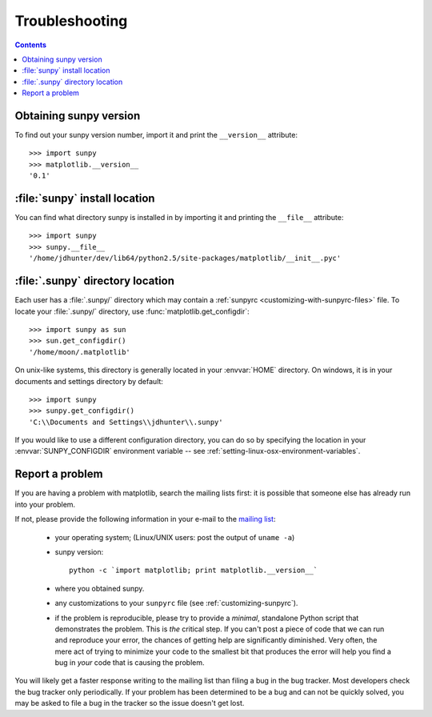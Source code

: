 .. _troubleshooting-faq:

***************
Troubleshooting
***************

.. contents::
   :backlinks: none

.. _sunpy-version:

Obtaining sunpy version
============================

To find out your sunpy version number, import it and print the
``__version__`` attribute::

    >>> import sunpy
    >>> matplotlib.__version__
    '0.1'


.. _locating-sunpy-install:

:file:`sunpy` install location
===================================

You can find what directory sunpy is installed in by importing it
and printing the ``__file__`` attribute::

    >>> import sunpy
    >>> sunpy.__file__
    '/home/jdhunter/dev/lib64/python2.5/site-packages/matplotlib/__init__.pyc'

.. _locating-matplotlib-config-dir:

:file:`.sunpy` directory location
======================================

Each user has a :file:`.sunpy/` directory which may contain a
:ref:`sunpyrc <customizing-with-sunpyrc-files>` file. To locate your :file:`.sunpy/`
directory, use :func:`matplotlib.get_configdir`::

    >>> import sunpy as sun
    >>> sun.get_configdir()
    '/home/moon/.matplotlib'

On unix-like systems, this directory is generally located in your
:envvar:`HOME` directory.  On windows, it is in your documents and
settings directory by default::

    >>> import sunpy
    >>> sunpy.get_configdir()
    'C:\\Documents and Settings\\jdhunter\\.sunpy'

If you would like to use a different configuration directory, you can
do so by specifying the location in your :envvar:`SUNPY_CONFIGDIR`
environment variable -- see
:ref:`setting-linux-osx-environment-variables`.


.. _reporting-problems:

Report a problem
================

If you are having a problem with matplotlib, search the mailing
lists first: it is possible that someone else has already run into
your problem.

If not, please provide the following information in your e-mail to the
`mailing list
<http://lists.sourceforge.net/mailman/listinfo/matplotlib-users>`_:

  * your operating system; (Linux/UNIX users: post the output of ``uname -a``)

  * sunpy version::

        python -c `import matplotlib; print matplotlib.__version__`

  * where you obtained sunpy.

  * any customizations to your ``sunpyrc`` file (see
    :ref:`customizing-sunpyrc`).

  * if the problem is reproducible, please try to provide a *minimal*,
    standalone Python script that demonstrates the problem.  This is
    *the* critical step.  If you can't post a piece of code that we
    can run and reproduce your error, the chances of getting help are
    significantly diminished.  Very often, the mere act of trying to
    minimize your code to the smallest bit that produces the error
    will help you find a bug in *your* code that is causing the
    problem.


You will likely get a faster response writing to the mailing list than
filing a bug in the bug tracker.  Most developers check the bug
tracker only periodically.  If your problem has been determined to be
a bug and can not be quickly solved, you may be asked to file a bug in
the tracker so the issue doesn't get lost.